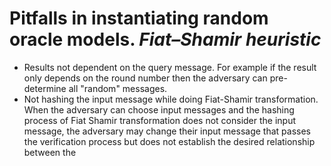 * Pitfalls in instantiating random oracle models. [[Fiat–Shamir heuristic]]
+ Results not dependent on the query message. For example if the result only depends on the round number then the adversary can pre-determine all "random" messages.
+ Not hashing the input message while doing Fiat-Shamir transformation. When the adversary can choose input messages and the hashing process of Fiat Shamir transformation does not consider the input message, the adversary may change their input message that passes the verification process but does not establish the desired relationship between the